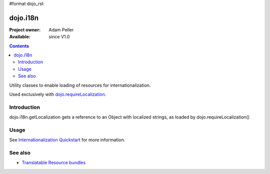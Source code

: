 #format dojo_rst

dojo.i18n
=========

:Project owner: Adam Peller
:Available: since V1.0

.. contents::
   :depth: 2

Utility classes to enable loading of resources for internationalization.

Used exclusively with `dojo.requireLocalization <dojo/requireLocalization>`_.

============
Introduction
============

dojo.i18n.getLocalization gets a reference to an Object with localized strings, as loaded by dojo.requireLocalization()


=====
Usage
=====

See `Internationalization Quickstart <quickstart/internationalization/index>`_ for more information.

.. code-block :: javascript
 :linenos:

 <script type="text/javascript">
  var validate = dojo.i18n.getLocalization("dijit.form", "validate");
  console.log(validate.invalidMessage);
 </script>


========
See also
========

* `Translatable Resource bundles <quickstart/internationalization/resource-bundling>`_
